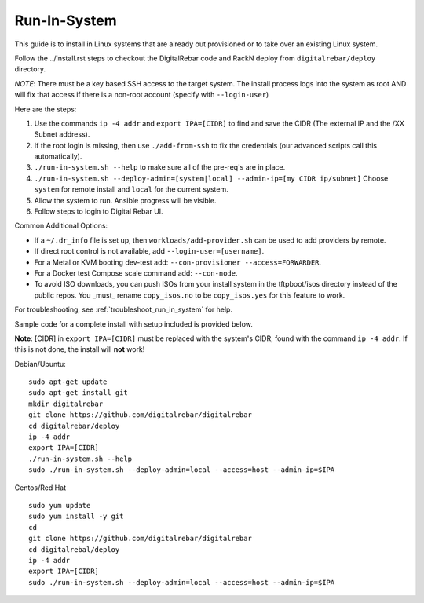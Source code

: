 .. index::
  pair: Linux; Run in System
  pair: Deployment; Run in System

.. _run_in_system:

Run-In-System
-------------

This guide is to install in Linux systems that are already out provisioned or to take over an existing Linux system.

Follow the ../install.rst steps to checkout the DigitalRebar code and RackN deploy from ``digitalrebar/deploy`` directory.

*NOTE*: There must be a key based SSH access to the target system.  The install process logs into the system as root AND will fix that access if there is a non-root account (specify with ``--login-user``)

Here are the steps:

#. Use the commands ``ip -4 addr`` and ``export IPA=[CIDR]`` to find and save the CIDR (The external IP and the /XX Subnet address).
#. If the root login is missing, then use ``./add-from-ssh`` to fix the credentials (our advanced scripts call this automatically).
#. ``./run-in-system.sh --help`` to make sure all of the pre-req's are in place.
#. ``./run-in-system.sh --deploy-admin=[system|local] --admin-ip=[my CIDR ip/subnet]`` Choose ``system`` for remote install and ``local`` for the current system.
#. Allow the system to run. Ansible progress will be visible.
#. Follow steps to login to Digital Rebar UI.

Common Additional Options:

* If a  ``~/.dr_info`` file is set up, then ``workloads/add-provider.sh`` can be used to add providers by remote.
* If direct root control is not available, add ``--login-user=[username]``.
* For a Metal or KVM booting dev-test add: ``--con-provisioner --access=FORWARDER``.
* For a Docker test Compose scale command add: ``--con-node``.
* To avoid ISO downloads, you can push ISOs from your install system in the tftpboot/isos directory instead of the public repos.  You _must_ rename ``copy_isos.no`` to be ``copy_isos.yes`` for this feature to work.

For troubleshooting, see :ref:`troubleshoot_run_in_system` for help.

Sample code for a complete install with setup included is provided below. 

**Note**: [CIDR] in ``export IPA=[CIDR]`` must be replaced with the system's CIDR, found with the command ``ip -4 addr``. If this is not done, the install will **not** work!

Debian/Ubuntu:

::

	sudo apt-get update
	sudo apt-get install git
	mkdir digitalrebar
	git clone https://github.com/digitalrebar/digitalrebar
	cd digitalrebar/deploy
	ip -4 addr
	export IPA=[CIDR]
	./run-in-system.sh --help
	sudo ./run-in-system.sh --deploy-admin=local --access=host --admin-ip=$IPA

Centos/Red Hat
::

	sudo yum update
	sudo yum install -y git
	cd 
	git clone https://github.com/digitalrebar/digitalrebar
	cd digitalrebal/deploy
	ip -4 addr
	export IPA=[CIDR]
	sudo ./run-in-system.sh --deploy-admin=local --access=host --admin-ip=$IPA


